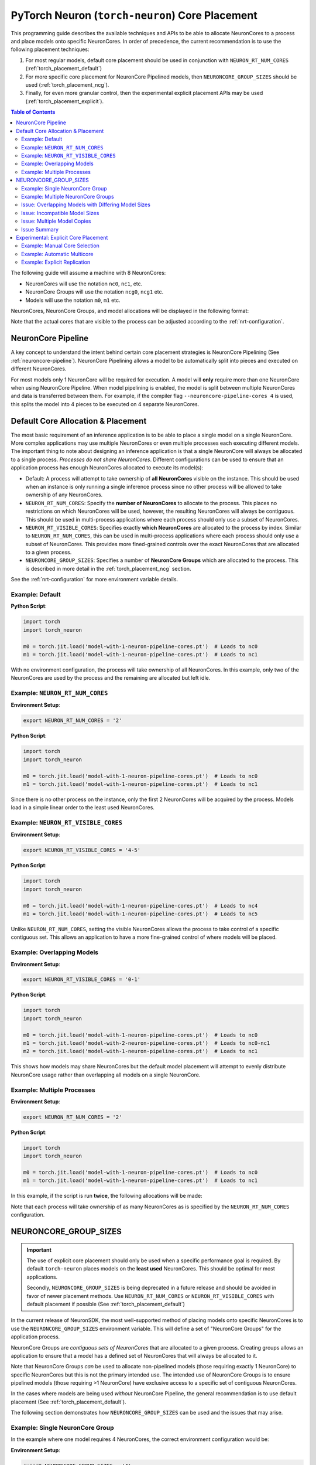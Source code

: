 .. _torch_neuron_core_placement_guide:

PyTorch Neuron (``torch-neuron``) Core Placement
================================================

This programming guide describes the available techniques and APIs to be able
to allocate NeuronCores to a process and place models onto specific NeuronCores.
In order of precedence, the current recommendation is to use the following
placement techniques:

1. For most regular models, default core placement should be used in
   conjunction with ``NEURON_RT_NUM_CORES`` (:ref:`torch_placement_default`)
2. For more specific core placement for NeuronCore Pipelined models, then
   ``NEURONCORE_GROUP_SIZES`` should be used (:ref:`torch_placement_ncg`).
3. Finally, for even more granular control, then the experimental
   explicit placement APIs may be used (:ref:`torch_placement_explicit`).

.. contents:: Table of Contents
    :depth: 3

The following guide will assume a machine with 8 NeuronCores:

- NeuronCores will use the notation ``nc0``, ``nc1``, etc.
- NeuronCore Groups will use the notation ``ncg0``, ``ncg1`` etc.
- Models will use the notation ``m0``, ``m1`` etc.

NeuronCores, NeuronCore Groups, and model allocations will be displayed in
the following format:

.. raw:: html
    :file: images/0-0-legend.svg

Note that the actual cores that are visible to the process can be adjusted
according to the :ref:`nrt-configuration`.

NeuronCore Pipeline
-------------------

A key concept to understand the intent behind certain core placement strategies
is NeuronCore Pipelining (See :ref:`neuroncore-pipeline`). NeuronCore Pipelining
allows a model to be automatically split into pieces and executed on different
NeuronCores.

For most models only 1 NeuronCore will be required for execution. A model will
**only** require more than one NeuronCore when using NeuronCore Pipeline.
When model pipelining is enabled, the model is split between multiple
NeuronCores and data is transferred between them. For example, if the compiler
flag ``--neuroncore-pipeline-cores 4`` is used, this splits the model into
4 pieces to be executed on 4 separate NeuronCores.

.. _torch_placement_default:

Default Core Allocation & Placement
-----------------------------------

The most basic requirement of an inference application is to be able to place a
single model on a single NeuronCore. More complex applications may use multiple
NeuronCores or even multiple processes each executing different models. The
important thing to note about designing an inference application is that a
single NeuronCore will always be allocated to a single process. *Processes do
not share NeuronCores*. Different configurations can be used to ensure that
an application process has enough NeuronCores allocated to execute its model(s):

- Default: A process will attempt to take ownership of **all NeuronCores**
  visible on the instance. This should be used when an instance is only running
  a single inference process since no other process will be allowed to take
  ownership of any NeuronCores.
- ``NEURON_RT_NUM_CORES``: Specify the **number of NeuronCores** to allocate
  to the process. This places no restrictions on which NeuronCores will be used,
  however, the resulting NeuronCores will always be contiguous. This should be
  used in multi-process applications where each process should only use a subset
  of NeuronCores.
- ``NEURON_RT_VISIBLE_CORES``: Specifies exactly **which NeuronCores** are
  allocated to the process by index. Similar to ``NEURON_RT_NUM_CORES``, this
  can be used in multi-process applications where each process should only use a
  subset of NeuronCores. This provides more fined-grained controls over the
  exact NeuronCores that are allocated to a given process.
- ``NEURONCORE_GROUP_SIZES``: Specifies a number of **NeuronCore Groups** which
  are allocated to the process. This is described in more detail in the
  :ref:`torch_placement_ncg` section.

See the :ref:`nrt-configuration` for more environment variable details.

Example: Default
^^^^^^^^^^^^^^^^

**Python Script**:

.. code-block:: python

    import torch
    import torch_neuron

    m0 = torch.jit.load('model-with-1-neuron-pipeline-cores.pt')  # Loads to nc0
    m1 = torch.jit.load('model-with-1-neuron-pipeline-cores.pt')  # Loads to nc1


.. raw:: html
    :file: images/0-1-default-2.svg

With no environment configuration, the process will take ownership of all
NeuronCores. In this example, only two of the NeuronCores are used by the
process and the remaining are allocated but left idle.


Example: ``NEURON_RT_NUM_CORES``
^^^^^^^^^^^^^^^^^^^^^^^^^^^^^^^^

**Environment Setup**:

.. code-block:: bash

    export NEURON_RT_NUM_CORES = '2'

**Python Script**:

.. code-block:: python

    import torch
    import torch_neuron

    m0 = torch.jit.load('model-with-1-neuron-pipeline-cores.pt')  # Loads to nc0
    m1 = torch.jit.load('model-with-1-neuron-pipeline-cores.pt')  # Loads to nc1

.. raw:: html
    :file: images/0-2-default-rt-num-cores.svg

Since there is no other process on the instance, only the first 2 NeuronCores
will be acquired by the process. Models load in a simple linear order to the
least used NeuronCores.


Example: ``NEURON_RT_VISIBLE_CORES``
^^^^^^^^^^^^^^^^^^^^^^^^^^^^^^^^^^^^

**Environment Setup**:

.. code-block:: bash

    export NEURON_RT_VISIBLE_CORES = '4-5'

**Python Script**:

.. code-block:: python

    import torch
    import torch_neuron

    m0 = torch.jit.load('model-with-1-neuron-pipeline-cores.pt')  # Loads to nc4
    m1 = torch.jit.load('model-with-1-neuron-pipeline-cores.pt')  # Loads to nc5


.. raw:: html
    :file: images/0-3-default-rt-visible-cores.svg

Unlike ``NEURON_RT_NUM_CORES``, setting the visible NeuronCores allows the
process to take control of a specific contiguous set. This allows an application
to have a more fine-grained control of where models will be placed.


Example: Overlapping Models
^^^^^^^^^^^^^^^^^^^^^^^^^^^

**Environment Setup**:

.. code-block:: bash

    export NEURON_RT_VISIBLE_CORES = '0-1'

**Python Script**:

.. code-block:: python

    import torch
    import torch_neuron

    m0 = torch.jit.load('model-with-1-neuron-pipeline-cores.pt')  # Loads to nc0
    m1 = torch.jit.load('model-with-2-neuron-pipeline-cores.pt')  # Loads to nc0-nc1
    m2 = torch.jit.load('model-with-1-neuron-pipeline-cores.pt')  # Loads to nc1

.. raw:: html
    :file: images/0-4-default-overlap-model-2.svg

.. raw:: html
    :file: images/0-4-default-overlap.svg

This shows how models may share NeuronCores but the default model placement
will attempt to evenly distribute NeuronCore usage rather than overlapping all
models on a single NeuronCore.


Example: Multiple Processes
^^^^^^^^^^^^^^^^^^^^^^^^^^^

**Environment Setup**:

.. code-block:: bash

    export NEURON_RT_NUM_CORES = '2'

**Python Script**:

.. code-block:: python

    import torch
    import torch_neuron

    m0 = torch.jit.load('model-with-1-neuron-pipeline-cores.pt')  # Loads to nc0
    m1 = torch.jit.load('model-with-1-neuron-pipeline-cores.pt')  # Loads to nc1


In this example, if the script is run **twice**, the following allocations
will be made:

.. raw:: html
    :file: images/0-5-default-multiprocess.svg

Note that each process will take ownership of as many NeuronCores as is
specified by the ``NEURON_RT_NUM_CORES`` configuration.


.. _torch_placement_ncg:

NEURONCORE_GROUP_SIZES
----------------------

.. important::

    The use of explicit core placement should only be used when a specific
    performance goal is required. By default ``torch-neuron`` places models on
    the **least used** NeuronCores. This should be optimal for most
    applications.

    Secondly, ``NEURONCORE_GROUP_SIZES`` is being deprecated in a future
    release and should be avoided in favor of newer placement methods.
    Use ``NEURON_RT_NUM_CORES`` or ``NEURON_RT_VISIBLE_CORES`` with default
    placement if possible (See :ref:`torch_placement_default`)


In the current release of NeuronSDK, the most well-supported method of placing
models onto specific NeuronCores is to use the ``NEURONCORE_GROUP_SIZES``
environment variable. This will define a set of "NeuronCore Groups" for the
application process.

NeuronCore Groups are *contiguous sets of NeuronCores* that are allocated to
a given process. Creating groups allows an application to ensure that a
model has a defined set of NeuronCores that will always be allocated to it.

Note that NeuronCore Groups *can* be used to allocate non-pipelined models
(those requiring exactly 1 NeuronCore) to specific NeuronCores but this is
not the primary intended use. The intended use of NeuronCore Groups is to
ensure pipelined models (those requiring >1 NeuronCore) have exclusive access
to a specific set of contiguous NeuronCores.

In the cases where models are being used *without* NeuronCore Pipeline, the
general recommendation is to use default placement
(See :ref:`torch_placement_default`).

The following section demonstrates how ``NEURONCORE_GROUP_SIZES`` can be used
and the issues that may arise.

Example: Single NeuronCore Group
^^^^^^^^^^^^^^^^^^^^^^^^^^^^^^^^

In the example where one model requires 4 NeuronCores, the correct environment
configuration would be:

**Environment Setup**:

.. code-block:: bash

    export NEURONCORE_GROUP_SIZES = '4'

**Python Script**:

.. code-block:: python

    import torch
    import torch_neuron

    m0 = torch.jit.load('model-with-4-neuron-pipeline-cores.pt')  # Loads to nc0-nc3


.. raw:: html
    :file: images/1-ncg-4.svg

This is the most basic usage of a NeuronCore Group. The environment setup
causes the process to take control of 4 NeuronCores and then the script loads
a model compiled with a NeuronCore Pipeline size of 4 to the first group.


Example: Multiple NeuronCore Groups
^^^^^^^^^^^^^^^^^^^^^^^^^^^^^^^^^^^

With more complicated configurations, the intended use of
``NEURONCORE_GROUP_SIZES`` is to create 1 Group per model with the correct size
to ensure that the models are placed on the intended NeuronCores. Similarly, the
environment would need to be configured to create a NeuronCore Group for each
model:

**Environment Setup**:

.. code-block:: bash

    export NEURONCORE_GROUP_SIZES = '3,4,1'

**Python Script**:

.. code-block:: python

    import torch
    import torch_neuron

    m0 = torch.jit.load('model-with-3-neuron-pipeline-cores.pt')  # Loads to nc0-nc2
    m1 = torch.jit.load('model-with-4-neuron-pipeline-cores.pt')  # Loads to nc3-nc6
    m2 = torch.jit.load('model-with-1-neuron-pipeline-cores.pt')  # Loads to nc7




.. raw:: html
    :file: images/2-ncg-3-4-1.svg


Issue: Overlapping Models with Differing Model Sizes
^^^^^^^^^^^^^^^^^^^^^^^^^^^^^^^^^^^^^^^^^^^^^^^^^^^^

When multiple models are loaded to a single NeuronCore Group, this can cause
unintended inefficiencies. A single model is only intended to span a single
NeuronCore Group. Applications with many models of varying sizes can be
restricted by NeuronCore Group configurations since the most optimal model
layout may require more fine-grained controls.

**Environment Setup**:

.. code-block:: bash

    export NEURONCORE_GROUP_SIZES = '2,2'

**Python Script**:

.. code-block:: python

    import torch
    import torch_neuron

    m0 = torch.jit.load('model-with-2-neuron-pipeline-cores.pt')  # Loads to nc0-nc1
    m1 = torch.jit.load('model-with-2-neuron-pipeline-cores.pt')  # Loads to nc2-nc3
    m2 = torch.jit.load('model-with-1-neuron-pipeline-cores.pt')  # Loads to nc0
    m3 = torch.jit.load('model-with-1-neuron-pipeline-cores.pt')  # Loads to nc2
    m4 = torch.jit.load('model-with-1-neuron-pipeline-cores.pt')  # Loads to nc0


.. raw:: html
    :file: images/3-models-m4-0-warning.svg

.. raw:: html
    :file: images/3-models-m2-0-m3-2.svg

.. raw:: html
    :file: images/3-ncg-2-2.svg


Here the ``NEURONCORE_GROUP_SIZES`` does not generate an optimal layout
because placement strictly follows the layout of NeuronCore Groups. A
potentially more optimal layout would be to place ``m4`` onto ``nc1``. In this
case, since a pipelined model will not be able to have exclusive access to a set
of NeuronCores, the default NeuronCore placement (no NeuronCore Groups
specified) would more evenly distribute the models.

Also note here that this is an example of where the order of model loads
affects which model is assigned to which NeuronCore Group. If the order of the
load statements is changed, models may be assigned to different NeuronCore
Groups.


Issue: Incompatible Model Sizes
^^^^^^^^^^^^^^^^^^^^^^^^^^^^^^^

Another problem occurs when attempting to place a model which does not evenly
fit into a single group:

**Environment Setup**:

.. code-block:: bash

    export NEURONCORE_GROUP_SIZES = '2,2'

**Python Script**:

.. code-block:: python

    import torch
    import torch_neuron

    m0 = torch.jit.load('model-with-2-neuron-pipeline-cores.pt')  # Loads to nc0-nc1
    m1 = torch.jit.load('model-with-2-neuron-pipeline-cores.pt')  # Loads to nc2-nc3
    m2 = torch.jit.load('model-with-3-neuron-pipeline-cores.pt')  # Loads to nc0-nc2


.. raw:: html
    :file: images/4-models-m2-0-2-warning.svg

.. raw:: html
    :file: images/3-ncg-2-2.svg


The model will be placed *across* NeuronCore Groups since there is no obvious
group to assign the model to according to the environment variable
configuration. Depending on the individual model and application requirements,
the placement here may not be optimal.


Issue: Multiple Model Copies
^^^^^^^^^^^^^^^^^^^^^^^^^^^^

It is common in inference serving applications to use multiple replicas of a
single model across different NeuronCores. This allows the hardware to be fully
utilized to maximize throughput. In this scenario, when using NeuronCore
Groups, the only way to replicate a model on multiple NeuronCores is to create a
*new model* object. In the example below, 4 models loads are performed to place
a model in each NeuronCore Group.

**Environment Setup**:

.. code-block:: bash

    export NEURONCORE_GROUP_SIZES = '2,2,2,2'

**Python Script**:

.. code-block:: python

    import torch
    import torch_neuron

    models = list()
    for _ in range(4):
        model = torch.jit.load('model-with-2-neuron-pipeline-cores.pt')
        models.append(model)


.. raw:: html
    :file: images/3-ncg-2-2-2-2-copies.svg


The largest consequence of this type of model allocation is that the application
code is responsible for routing inference requests to models. There are a
variety of ways to implement the inference switching but in all cases routing
logic needs to be implemented in the application code.


Issue Summary
^^^^^^^^^^^^^

The use of ``NEURONCORE_GROUP_SIZES`` has the following problems:

- **Variable Sized Models**: Models which require crossing NeuronCore Group
  boundaries may be placed poorly. This means group configuration limits the
  size of which models can be loaded.
- **Model Load Order**: Models are loaded to NeuronCore Groups greedily. This
  means that the order of model loads can potentially negatively affect
  application performance by causing unintentional overlap.
- **Implicit Placement**: NeuronCore Groups cannot be explicitly chosen in the
  application code.
- **Manual Replication**: When loading multiple copies of a model to different
  NeuronCore Groups, this requires that multiple model handles are used.


.. _torch_placement_explicit:

Experimental: Explicit Core Placement
-------------------------------------

To address the limitations of ``NEURONCORE_GROUP_SIZES``, a new set of APIs has
been added which allows specific NeuronCores to be chosen by the application
code. These can be found in the :ref:`torch_neuron_core_placement_api` documentation.


Example: Manual Core Selection
^^^^^^^^^^^^^^^^^^^^^^^^^^^^^^

The most direct usage of the placement APIs is to manually select the
start NeuronCore that each model is loaded to. This will automatically use as
many NeuronCores as is necessary for that model (1 for most models, >1 for
NeuronCore Pipelines models).

**Environment Setup**:

.. code-block:: bash

    export NEURON_RT_NUM_CORES = '4'

**Python Script**:

.. code-block:: python

    import torch
    import torch_neuron

    # NOTE: Order of loads does NOT matter

    with torch_neuron.experimental.neuron_cores_context(2):
        m1 = torch.jit.load('model-with-2-neuron-pipeline-cores.pt')  # Loads to nc2-nc3

    with torch_neuron.experimental.neuron_cores_context(0):
        m2 = torch.jit.load('model-with-3-neuron-pipeline-cores.pt')  # Loads to nc0-nc2

    with torch_neuron.experimental.neuron_cores_context(0):
        m0 = torch.jit.load('model-with-2-neuron-pipeline-cores.pt')  # Loads to nc0-nc1

    with torch_neuron.experimental.neuron_cores_context(3):
        m3 = torch.jit.load('model-with-1-neuron-pipeline-cores.pt')  # Loads to nc3


.. raw:: html
    :file: images/5-models-m2-0-2-m3-3.svg

.. raw:: html
    :file: images/5-placement.svg


Note that this directly solves the ``NEURONCORE_GROUP_SIZES`` issues of:

- **Variable Sized Models**: Now since models are directly placed on the
  NeuronCores requested by the application, there is no disconnect
  between the model sizes and NeuronCore Group sizes.
- **Model Load Order**: Since the NeuronCores are explicitly selected, there is
  no need to be careful about the order in which models are loaded since they
  can be placed deterministically regardless of the load order.
- **Implicit Placement**: Similarly, explicit placement means there is no chance
  that a model will end up being allocated to an incorrect NeuronCore Group.


Example: Automatic Multicore
^^^^^^^^^^^^^^^^^^^^^^^^^^^^

Using explicit core placement it is possible to replicate a model to multiple
NeuronCores simultaneously. This means that a single model object within python
can utilize all available NeuronCores (or NeuronCores allocated to the process).

**Environment Setup**:

.. code-block:: bash

    export NEURON_RT_NUM_CORES = '8'

**Python Script**:

.. code-block:: python

    import torch
    import torch_neuron

    with torch_neuron.experimental.multicore_context():
        m0 = torch.jit.load('model-with-1-neuron-pipeline-cores.pt')  # Loads replications to nc0-nc7


.. raw:: html
    :file: images/6-multicore.svg


This addresses the last ``NEURONCORE_GROUP_SIZES`` issue of:

- **Manual Replication**: Since models can be automatically replicated to
  multiple NeuronCores, this means that applications no longer need to implement
  routing logic and perform multiple loads.

This API has a secondary benefit that the exact same loading logic can be used
on an ``inf1.xlarge`` or an ``inf1.6xlarge``. In either case, it will use all
of the NeuronCores that are visible to the process. This means that no special
logic needs to be coded for different instance types.


Example: Explicit Replication
^^^^^^^^^^^^^^^^^^^^^^^^^^^^^

Replication is also possible with the
:func:`~torch_neuron.experimental.neuron_cores_context` API. The number of
replications is chosen by ``replications = floor(nc_count / cores_per_model)``.


**Environment Setup**:

.. code-block:: bash

    export NEURON_RT_NUM_CORES = '8'

**Python Script**:

.. code-block:: python

    import torch
    import torch_neuron

    with torch_neuron.experimental.neuron_cores_context(start_nc=2, nc_count=4):
        m0 = torch.jit.load('model-with-2-neuron-pipeline-cores.pt')  # Loads replications to nc2-nc5


.. raw:: html
    :file: images/7-replication.svg
